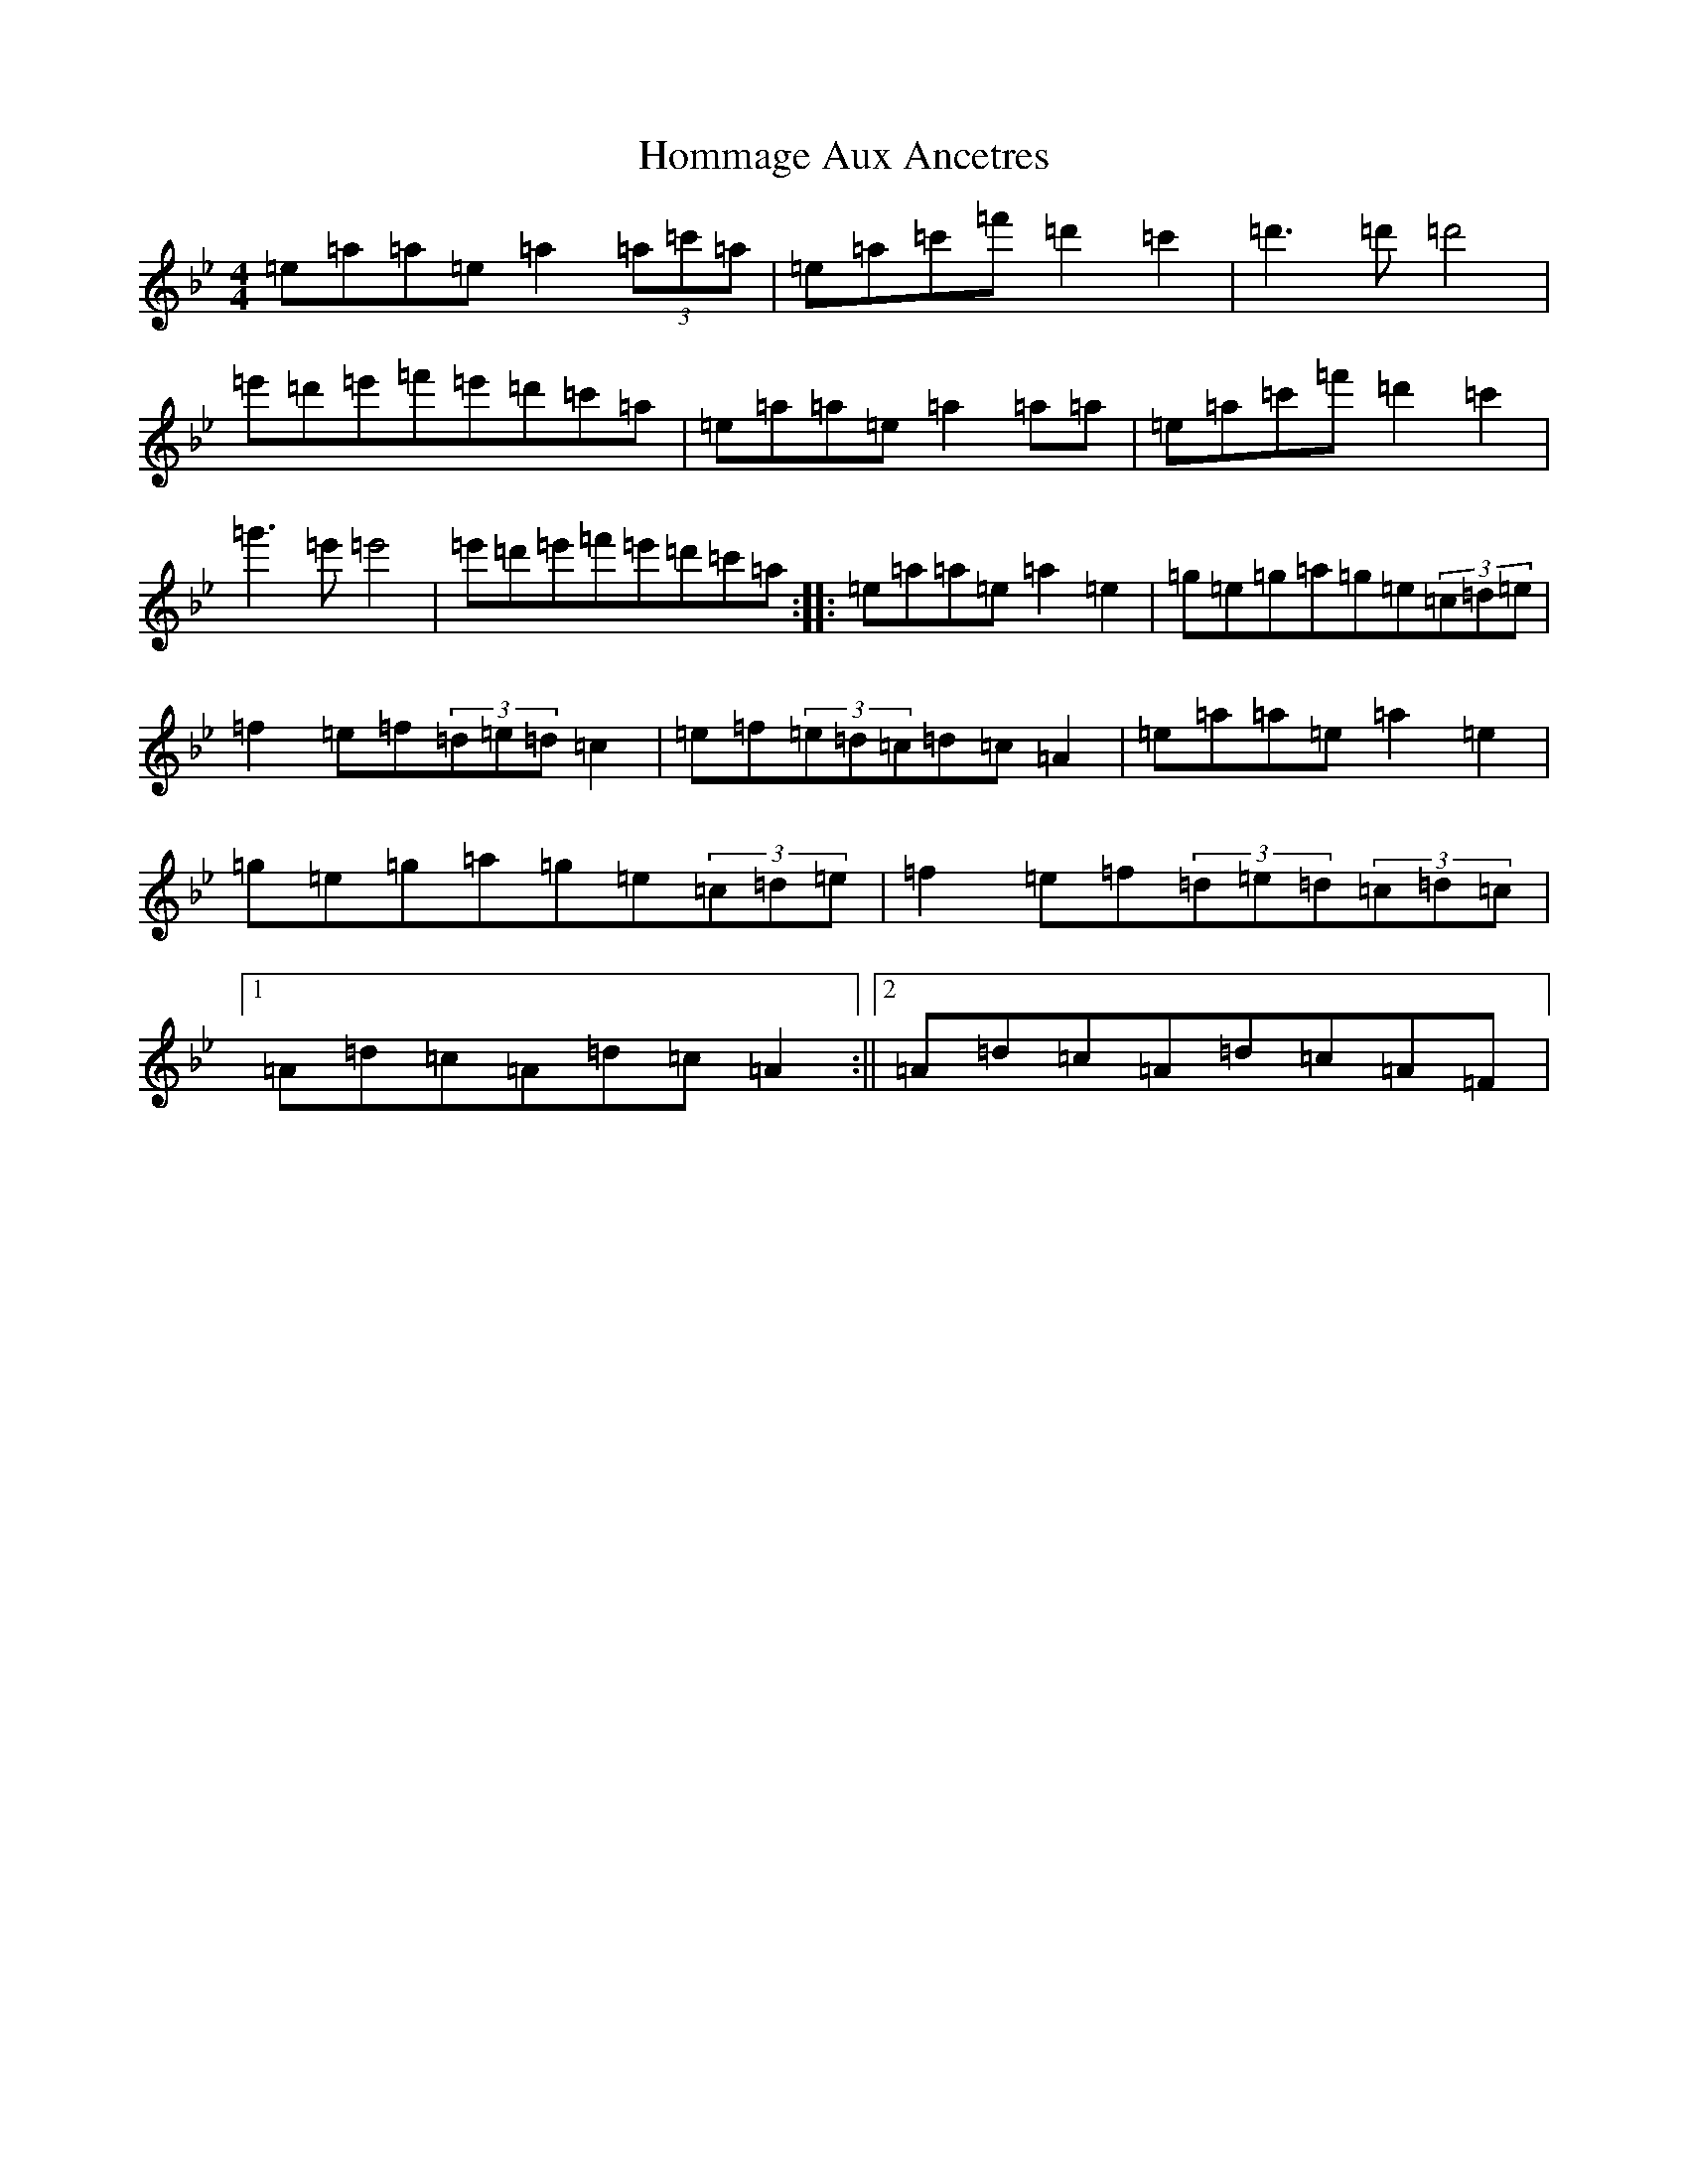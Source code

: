 X: 9288
T: Hommage Aux Ancetres
S: https://thesession.org/tunes/9592#setting9592
Z: B Dorian
R: reel
M:4/4
L:1/8
K: C Dorian
=e=a=a=e=a2(3=a=c'=a|=e=a=c'=f'=d'2=c'2|=d'3=d'=d'4|=e'=d'=e'=f'=e'=d'=c'=a|=e=a=a=e=a2=a=a|=e=a=c'=f'=d'2=c'2|=g'3=e'=e'4|=e'=d'=e'=f'=e'=d'=c'=a:||:=e=a=a=e=a2=e2|=g=e=g=a=g=e(3=c=d=e|=f2=e=f(3=d=e=d=c2|=e=f(3=e=d=c=d=c=A2|=e=a=a=e=a2=e2|=g=e=g=a=g=e(3=c=d=e|=f2=e=f(3=d=e=d(3=c=d=c|1=A=d=c=A=d=c=A2:||2=A=d=c=A=d=c=A=F|